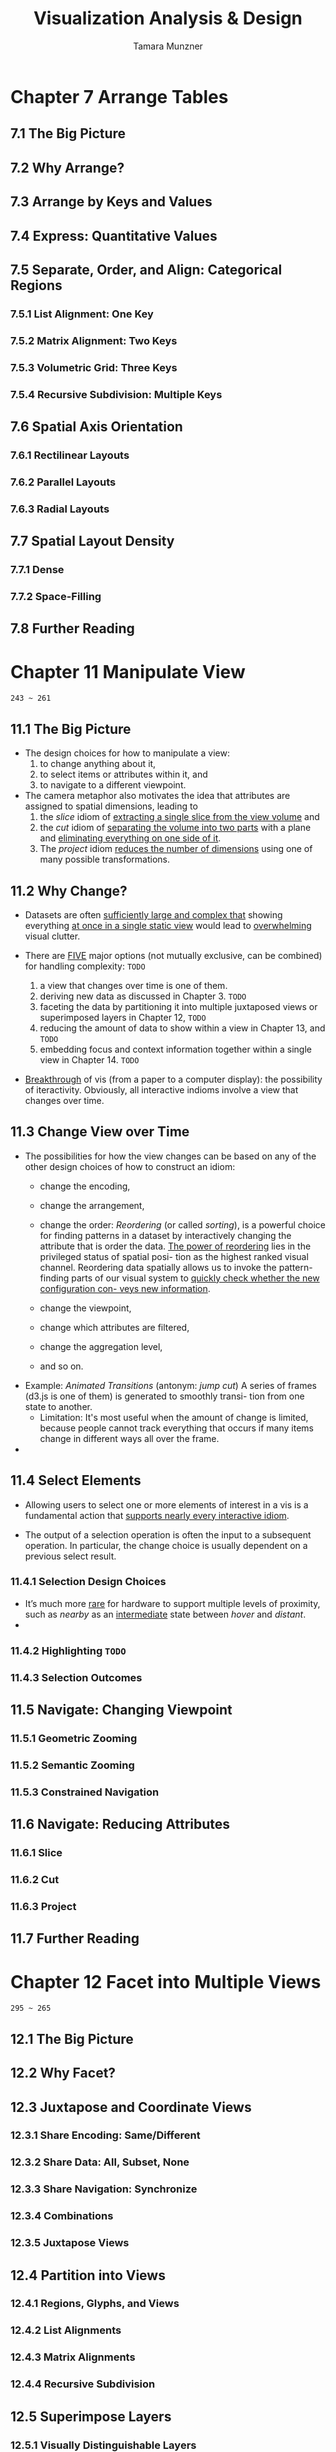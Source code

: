 #+TITLE: Visualization Analysis & Design
#+AUTHOR: Tamara Munzner

* Chapter 7  Arrange Tables
** 7.1 The Big Picture
** 7.2 Why Arrange?
** 7.3 Arrange by Keys and Values
** 7.4 Express: Quantitative Values
** 7.5 Separate, Order, and Align: Categorical Regions
*** 7.5.1 List Alignment: One Key
*** 7.5.2 Matrix Alignment: Two Keys
*** 7.5.3 Volumetric Grid: Three Keys
*** 7.5.4 Recursive Subdivision: Multiple Keys

** 7.6 Spatial Axis Orientation
*** 7.6.1 Rectilinear Layouts
*** 7.6.2 Parallel Layouts
*** 7.6.3 Radial Layouts

** 7.7 Spatial Layout Density
*** 7.7.1 Dense
*** 7.7.2 Space-Filling

** 7.8 Further Reading

* Chapter 11 Manipulate View
  =243 ~ 261=
** 11.1  The Big Picture
   - The design choices for how to manipulate a view:
     1. to change anything about it,
     2. to select items or attributes within it, and
     3. to navigate to a different viewpoint.

   - The camera metaphor also motivates the idea that attributes
     are assigned to spatial dimensions, leading to
     1. the /slice/ idiom of _extracting a single slice from the view volume_ and
     2. the /cut/ idiom of _separating the volume into two parts_ with a plane
        and _eliminating everything on one side of it_.
     3. The /project/ idiom _reduces the number of dimensions_ using one of many
        possible transformations.

** 11.2  Why Change?
   - Datasets are often _sufficiently large and complex that_ showing everything
     _at once in a single static view_ would lead to _overwhelming_ visual
     clutter.

   - There are _FIVE_ major options (not mutually exclusive, can be combined) for
     handling complexity: =TODO=
     1. a view that changes over time is one of them.
     2. deriving new data as discussed in Chapter 3. =TODO=
     3. faceting the data by partitioning it into multiple juxtaposed views or
        superimposed layers in Chapter 12, =TODO=
     4. reducing the amount of data to show within a view in Chapter 13, and =TODO=
     5. embedding focus and context information together within a single view in
        Chapter 14. =TODO=

   - _Breakthrough_ of vis (from a paper to a computer display): the possibility
     of iteractivity. Obviously, all interactive indioms involve a view that
     changes over time.

** 11.3  Change View over Time
   - The possibilities for how the view changes can be based on any of the other
     design choices of how to construct an idiom:
     * change the encoding,
     * change the arrangement,

     * change the order: /Reordering/ (or called /sorting/), is a powerful choice
       for finding patterns in a dataset by interactively changing the attribute
       that is  order the data.
         _The power of reordering_ lies in the privileged status of spatial posi-
       tion as the highest ranked visual channel.
          Reordering data spatially allows us to invoke the pattern-finding parts
       of our visual system to _quickly check whether the new configuration con-
       veys new information_.

     * change the viewpoint,
     * change which attributes are filtered,
     * change the aggregation level,
     * and so on.

   - Example: /Animated Transitions/ (antonym: /jump cut/)
     A series of frames (d3.js is one of them) is generated to smoothly transi-
     tion from one state to another.
     * Limitation: It's most useful when the amount of change is limited, because
       people cannot track everything that occurs if many items change in
       different ways all over the frame.

   - 

** 11.4  Select Elements
   - Allowing users to select one or more elements of interest in a vis is a
     fundamental action that _supports nearly every interactive idiom_.

   - The output of a selection operation is often the input to a subsequent
     operation.
     In particular, the change choice is usually dependent on a previous select
     result.

*** 11.4.1  Selection Design Choices
    - It’s much more _rare_ for hardware to support multiple levels of proximity,
      such as /nearby/ as an _intermediate_ state between /hover/ and /distant/.
    - 
*** 11.4.2  Highlighting =TODO=
*** 11.4.3 Selection Outcomes

** 11.5  Navigate: Changing Viewpoint
*** 11.5.1  Geometric Zooming
*** 11.5.2  Semantic Zooming
*** 11.5.3  Constrained Navigation

** 11.6  Navigate: Reducing Attributes
*** 11.6.1  Slice
*** 11.6.2  Cut
*** 11.6.3  Project

** 11.7  Further Reading

* Chapter 12 Facet into Multiple Views
  =295 ~ 265=
** 12.1 The Big Picture
** 12.2 Why Facet?
** 12.3 Juxtapose and Coordinate Views
*** 12.3.1 Share Encoding: Same/Different
*** 12.3.2 Share Data: All, Subset, None
*** 12.3.3 Share Navigation: Synchronize
*** 12.3.4 Combinations
*** 12.3.5 Juxtapose Views

** 12.4 Partition into Views
*** 12.4.1 Regions, Glyphs, and Views
*** 12.4.2 List Alignments
*** 12.4.3 Matrix Alignments
*** 12.4.4 Recursive Subdivision

** 12.5 Superimpose Layers
*** 12.5.1 Visually Distinguishable Layers
*** 12.5.2 Static Layers
*** 12.5.3 Dynamic Layers

** 12.6 Further Reading

* Chapter 13 Reduce Items and Attributes

* Chapter 14 Embed: Focus+Context


- clustering !!!
- Structured & unstructured Grids
- Ray casting
- transfer functions
- direct vs indeirect visualization
- matching cubes
